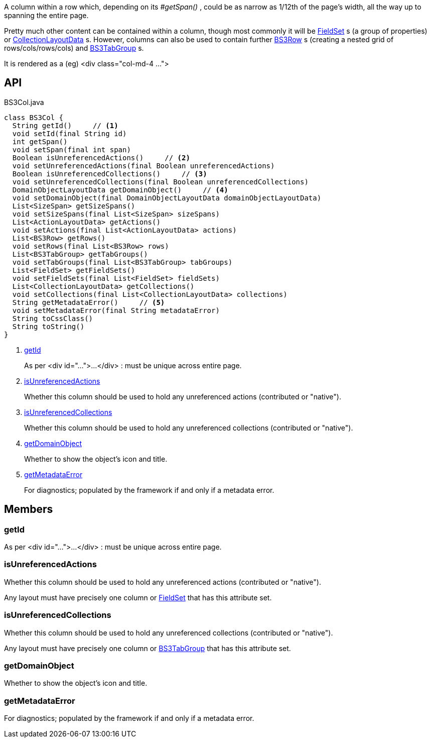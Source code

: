 :Notice: Licensed to the Apache Software Foundation (ASF) under one or more contributor license agreements. See the NOTICE file distributed with this work for additional information regarding copyright ownership. The ASF licenses this file to you under the Apache License, Version 2.0 (the "License"); you may not use this file except in compliance with the License. You may obtain a copy of the License at. http://www.apache.org/licenses/LICENSE-2.0 . Unless required by applicable law or agreed to in writing, software distributed under the License is distributed on an "AS IS" BASIS, WITHOUT WARRANTIES OR  CONDITIONS OF ANY KIND, either express or implied. See the License for the specific language governing permissions and limitations under the License.

A column within a row which, depending on its _#getSpan()_ , could be as narrow as 1/12th of the page's width, all the way up to spanning the entire page.

Pretty much other content can be contained within a column, though most commonly it will be xref:system:generated:index/applib/layout/component/FieldSet.adoc[FieldSet] s (a group of properties) or xref:system:generated:index/applib/layout/component/CollectionLayoutData.adoc[CollectionLayoutData] s. However, columns can also be used to contain further xref:system:generated:index/applib/layout/grid/bootstrap3/BS3Row.adoc[BS3Row] s (creating a nested grid of rows/cols/rows/cols) and xref:system:generated:index/applib/layout/grid/bootstrap3/BS3TabGroup.adoc[BS3TabGroup] s.

It is rendered as a (eg) <div class="col-md-4 ...">

== API

.BS3Col.java
[source,java]
----
class BS3Col {
  String getId()     // <.>
  void setId(final String id)
  int getSpan()
  void setSpan(final int span)
  Boolean isUnreferencedActions()     // <.>
  void setUnreferencedActions(final Boolean unreferencedActions)
  Boolean isUnreferencedCollections()     // <.>
  void setUnreferencedCollections(final Boolean unreferencedCollections)
  DomainObjectLayoutData getDomainObject()     // <.>
  void setDomainObject(final DomainObjectLayoutData domainObjectLayoutData)
  List<SizeSpan> getSizeSpans()
  void setSizeSpans(final List<SizeSpan> sizeSpans)
  List<ActionLayoutData> getActions()
  void setActions(final List<ActionLayoutData> actions)
  List<BS3Row> getRows()
  void setRows(final List<BS3Row> rows)
  List<BS3TabGroup> getTabGroups()
  void setTabGroups(final List<BS3TabGroup> tabGroups)
  List<FieldSet> getFieldSets()
  void setFieldSets(final List<FieldSet> fieldSets)
  List<CollectionLayoutData> getCollections()
  void setCollections(final List<CollectionLayoutData> collections)
  String getMetadataError()     // <.>
  void setMetadataError(final String metadataError)
  String toCssClass()
  String toString()
}
----

<.> xref:#getId[getId]
+
--
As per <div id="...">...</div> : must be unique across entire page.
--
<.> xref:#isUnreferencedActions[isUnreferencedActions]
+
--
Whether this column should be used to hold any unreferenced actions (contributed or "native").
--
<.> xref:#isUnreferencedCollections[isUnreferencedCollections]
+
--
Whether this column should be used to hold any unreferenced collections (contributed or "native").
--
<.> xref:#getDomainObject[getDomainObject]
+
--
Whether to show the object's icon and title.
--
<.> xref:#getMetadataError[getMetadataError]
+
--
For diagnostics; populated by the framework if and only if a metadata error.
--

== Members

[#getId]
=== getId

As per <div id="...">...</div> : must be unique across entire page.

[#isUnreferencedActions]
=== isUnreferencedActions

Whether this column should be used to hold any unreferenced actions (contributed or "native").

Any layout must have precisely one column or xref:system:generated:index/applib/layout/component/FieldSet.adoc[FieldSet] that has this attribute set.

[#isUnreferencedCollections]
=== isUnreferencedCollections

Whether this column should be used to hold any unreferenced collections (contributed or "native").

Any layout must have precisely one column or xref:system:generated:index/applib/layout/grid/bootstrap3/BS3TabGroup.adoc[BS3TabGroup] that has this attribute set.

[#getDomainObject]
=== getDomainObject

Whether to show the object's icon and title.

[#getMetadataError]
=== getMetadataError

For diagnostics; populated by the framework if and only if a metadata error.

